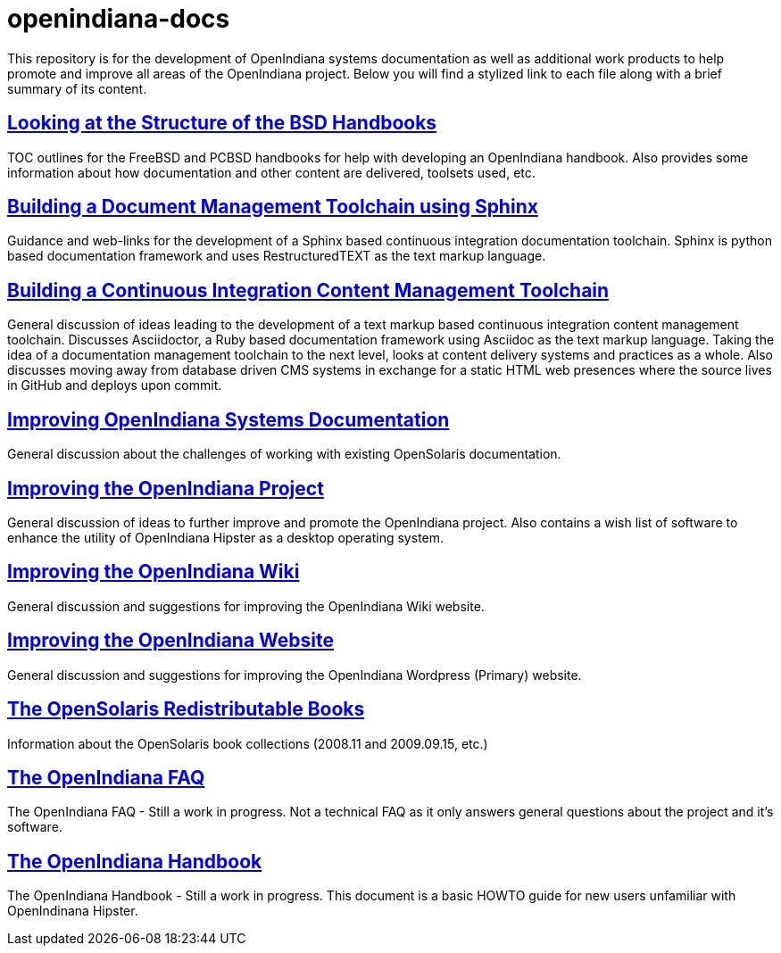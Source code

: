 // vim: set syntax=asciidoc:


= openindiana-docs

This repository is for the development of OpenIndiana systems documentation as well as additional work products to help promote and improve all areas of the OpenIndiana project.
Below you will find a stylized link to each file along with a brief summary of its content.


// Looking at the Structure of the BSD Handbooks
== http://gist.asciidoctor.org/?github-makruger/openindiana-docs//bsd_handbooks.adoc[Looking at the Structure of the BSD Handbooks]
TOC outlines for the FreeBSD and PCBSD handbooks for help with developing an OpenIndiana handbook.
Also provides some information about how documentation and other content are delivered, toolsets used, etc.


// Building a Document Management Toolchain using Sphinx
== http://gist.asciidoctor.org/?github-makruger/openindiana-docs//sphinx_toolchain.adoc[Building a Document Management Toolchain using Sphinx]
Guidance and web-links for the development of a Sphinx based continuous integration documentation toolchain.
Sphinx is python based documentation framework and uses RestructuredTEXT as the text markup language.

// Building a Continuous Integration Content Management Toolchain
== http://gist.asciidoctor.org/?github-makruger/openindiana-docs//cicm_toolchain.adoc[Building a Continuous Integration Content Management Toolchain]
General discussion of ideas leading to the development of a text markup based continuous integration content management toolchain.
Discusses Asciidoctor, a Ruby based documentation framework using Asciidoc as the text markup language.
Taking the idea of a documentation management toolchain to the next level, looks at content delivery systems and practices as a whole.
Also discusses moving away from database driven CMS systems in exchange for a static HTML web presences where the source lives in GitHub and deploys upon commit.


// Improving OpenIndiana Systems Documentation
== http://gist.asciidoctor.org/?github-makruger/openindiana-docs//openindiana_docs.adoc[Improving OpenIndiana Systems Documentation]
General discussion about the challenges of working with existing OpenSolaris documentation.


// Improving the OpenIndiana Project
== http://gist.asciidoctor.org/?github-makruger/openindiana-docs//project_improvements.adoc[Improving the OpenIndiana Project]
General discussion of ideas to further improve and promote the OpenIndiana project.
Also contains a wish list of software to enhance the utility of OpenIndiana Hipster as a desktop operating system.


// Improving the OpenIndiana Wiki]
== http://gist.asciidoctor.org/?github-makruger/openindiana-docs//wiki_improvements.adoc[Improving the OpenIndiana Wiki]
General discussion and suggestions for improving the OpenIndiana Wiki website.


// Improving the OpenIndiana Website]
== http://gist.asciidoctor.org/?github-makruger/openindiana-docs//website_improvements.adoc[Improving the OpenIndiana Website]
General discussion and suggestions for improving the OpenIndiana Wordpress (Primary) website.


// The OpenSolaris Redistributable Books
== http://gist.asciidoctor.org/?github-makruger/openindiana-docs//opensolaris_books.adoc[The OpenSolaris Redistributable Books]
Information about the OpenSolaris book collections (2008.11 and 2009.09.15, etc.)


// The OpenIndiana FAQ
== http://gist.asciidoctor.org/?github-makruger/openindiana-docs//openindiana_faq.adoc[The OpenIndiana FAQ]
The OpenIndiana FAQ - Still a work in progress.
Not a technical FAQ as it only answers general questions about the project and it's software.


// The OpenIndiana Handbook
== http://gist.asciidoctor.org/?github-makruger/openindiana-docs//openindiana_handbook.adoc[The OpenIndiana Handbook]
The OpenIndiana Handbook - Still a work in progress.
This document is a basic HOWTO guide for new users unfamiliar with OpenIndinana Hipster.


